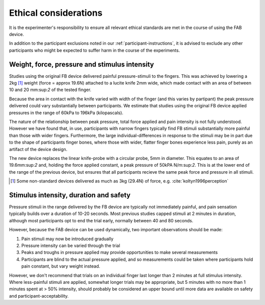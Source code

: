 ***********************
Ethical considerations 
***********************


It is the experimenter's responsibility to ensure all relevant ethical standards are met in the course of using the FAB device.

In addition to the participant exclusions noted in our :ref:`participant-instructions`, it is advised to exclude any other participants who might be expected to suffer harm in the course of the experiments.



Weight, force, pressure and stimulus intensity
====================================================

Studies using the original FB device delivered painful pressure-stimuli to the fingers. This was achieved by lowering a 2kg [#nonstandard]_ weight (force = approx 19.6N) attached to a lucite knife 2mm wide, which made contact with an area of between 10 and 20 mm:sup:`2` of the tested finger. 

Because the area in contact with the knife varied with width of the finger (and this varies by partipant) the peak pressure delivered could vary substantially between participants. We estimate that studies using the original FB device applied pressures in the range of 60kPa to 196kPa (kilopascals).

The nature of the relationship between peak pressure, total force applied and pain intensity is not fully understood. However we have found that, in use, participants with narrow fingers typically find FB stimuli substantially more painful than those with wider fingers. Furthermore, the large individual-differences in response to the stimuli may be in part due to the shape of participants finger bones, where those with wider, flatter finger bones experience less pain, purely as an artifact of the device design.


The new device replaces the linear knife-probe with a circular probe, 5mm in diameter. This equates to an area of 19.6mm:sup:`2` and, holding the force applied constant, a peak pressure of 50kPA N/m:sup:`2`. This is at the lower end of the range of the previous device, but ensures that all participants recieve the same peak force and pressure in all stimuli.

.. e.g.
.. 19.6/(((2*5)/1000)^2) 



.. [#nonstandard] Some non-standard devices delivered as much as 3kg (29.4N) of force, e.g. :cite:`koltyn1996perception`



Stimulus intensity, duration and safety 
========================================

Pressure stimuli in the range delivered by the FB device are typically not immediately painful, and pain sensation typically builds over a duration of 10-20 seconds. Most previous studies capped stimuli at 2 minutes in duration, although most participants opt to end the trial early, normally between 40 and 80 seconds.

However, because the FAB device can be used dynamically, two important observations should be made:

1. Pain stimuli may now be introduced gradually

2. Pressure intensity can be varied through the trial
   
3. Peaks and troughs in pressure applied may provide opportunities to make several measurements
   
4. Participants are blind to the actual pressure applied, and so measurements could be taken where participants hold pain constant, but vary weight instead.
   

However, we don't recommend that trials on an individual finger last longer than 2 minutes at full stimulus intensity. Where less-painful stimuli are applied, somewhat longer trials may be appropriate, but 5 minutes with no more than 1 minutes spent at > 50% intensity, should probably be considered an upper bound until more data are available on safety and participant-acceptability.


















